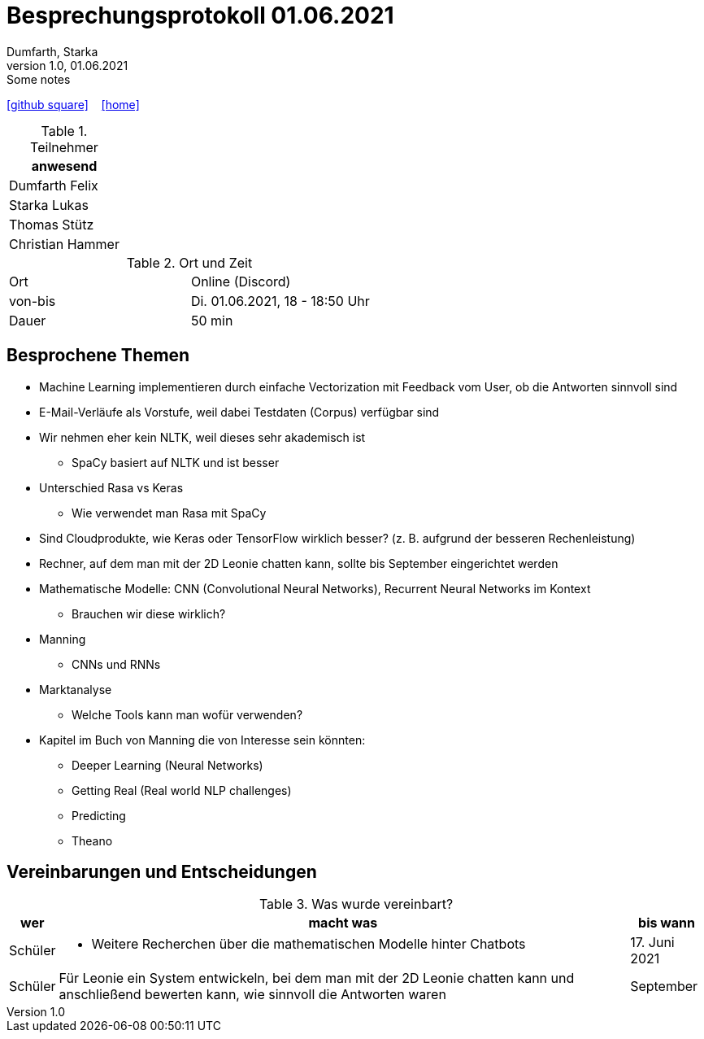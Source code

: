 = Besprechungsprotokoll 01.06.2021
Dumfarth, Starka
1.0, 01.06.2021: Some notes
ifndef::imagesdir[:imagesdir: ../images]
:icons: font
//:sectnums:    // Nummerierung der Überschriften / section numbering
//:toc: left

//Need this blank line after ifdef, don't know why...
ifdef::backend-html5[]

// https://fontawesome.com/v4.7.0/icons/
//icon:file-text-o[link=https://raw.githubusercontent.com/htl-leonding-college/asciidoctor-docker-template/master/asciidocs/{docname}.adoc] ‏ ‏ ‎
icon:github-square[link=https://github.com/htl-leonding-project/2021-da-chatbot/] ‏ ‏ ‎
icon:home[link=https://htl-leonding-project.github.io/2021-da-chatbot]
endif::backend-html5[]


.Teilnehmer
|===
|anwesend

|Dumfarth Felix

|Starka Lukas

|Thomas Stütz

|Christian Hammer

|===

.Ort und Zeit
[cols=2*]
|===
|Ort
|Online (Discord)

|von-bis
|Di. 01.06.2021, 18 - 18:50 Uhr
|Dauer
|50 min
|===



== Besprochene Themen
* Machine Learning implementieren durch einfache Vectorization mit Feedback vom User, ob die Antworten sinnvoll sind

* E-Mail-Verläufe als Vorstufe, weil dabei Testdaten (Corpus) verfügbar sind

* Wir nehmen eher kein NLTK, weil dieses sehr akademisch ist

** SpaCy basiert auf NLTK und ist besser

* Unterschied Rasa vs Keras

** Wie verwendet man Rasa mit SpaCy

* Sind Cloudprodukte, wie Keras oder TensorFlow wirklich besser? (z. B. aufgrund der besseren Rechenleistung)

* Rechner, auf dem man mit der 2D Leonie chatten kann, sollte bis September eingerichtet werden

* Mathematische Modelle: CNN (Convolutional Neural Networks), Recurrent Neural Networks im Kontext

** Brauchen wir diese wirklich?

* Manning

** CNNs und RNNs

* Marktanalyse

** Welche Tools kann man wofür verwenden?

* Kapitel im Buch von Manning die von Interesse sein könnten:

** Deeper Learning (Neural Networks)

** Getting Real (Real world NLP challenges)

** Predicting

** Theano

== Vereinbarungen und Entscheidungen

.Was wurde vereinbart?
[%autowidth]
|===
|wer |macht was |bis wann

| Schüler
a| - Weitere Recherchen über die mathematischen Modelle hinter Chatbots
| 17. Juni 2021

| Schüler
a| Für Leonie ein System entwickeln, bei dem man mit der 2D Leonie chatten kann und anschließend bewerten kann, wie sinnvoll die Antworten waren
| September
|===
